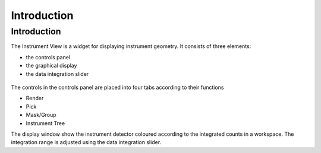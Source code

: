 .. _01_introduction:

============
Introduction 
============

Introduction
============

The Instrument View is a widget for displaying instrument geometry. It
consists of three elements:

-  the controls panel
-  the graphical display
-  the data integration slider

.. figure:: /images/InstrumentViewGeneralView.png
   :alt: InstrumentViewGeneralView.png
   :width: 500px

The controls in the controls panel are placed into four tabs according
to their functions

-  Render
-  Pick
-  Mask/Group
-  Instrument Tree

The display window show the instrument detector coloured according to
the integrated counts in a workspace. The integration range is adjusted
using the data integration slider.

.. raw:: mediawiki

   {{SlideNavigationLinks|MBC_Exercise_Algorithms_History_EventWorkspace|Mantid_Basic_Course|MBC_Displaying_and_Navigating_Instrument}}
